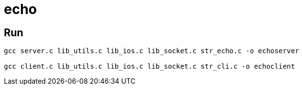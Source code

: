 = echo

== Run

[source, bash]
----
gcc server.c lib_utils.c lib_ios.c lib_socket.c str_echo.c -o echoserver

gcc client.c lib_utils.c lib_ios.c lib_socket.c str_cli.c -o echoclient
----
